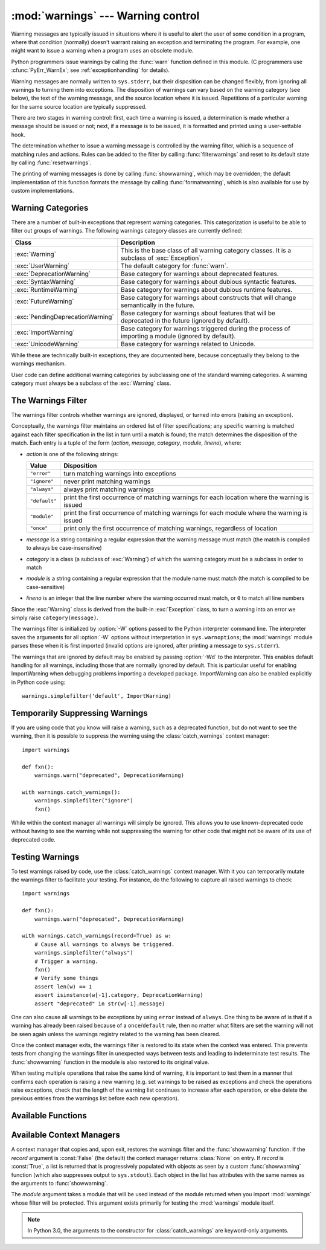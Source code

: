
:mod:`warnings` --- Warning control
===================================

.. index:: single: warnings

.. module:: warnings
   :synopsis: Issue warning messages and control their disposition.


.. versionadded:: 2.1

Warning messages are typically issued in situations where it is useful to alert
the user of some condition in a program, where that condition (normally) doesn't
warrant raising an exception and terminating the program.  For example, one
might want to issue a warning when a program uses an obsolete module.

Python programmers issue warnings by calling the :func:`warn` function defined
in this module.  (C programmers use :cfunc:`PyErr_WarnEx`; see
:ref:`exceptionhandling` for details).

Warning messages are normally written to ``sys.stderr``, but their disposition
can be changed flexibly, from ignoring all warnings to turning them into
exceptions.  The disposition of warnings can vary based on the warning category
(see below), the text of the warning message, and the source location where it
is issued.  Repetitions of a particular warning for the same source location are
typically suppressed.

There are two stages in warning control: first, each time a warning is issued, a
determination is made whether a message should be issued or not; next, if a
message is to be issued, it is formatted and printed using a user-settable hook.

The determination whether to issue a warning message is controlled by the
warning filter, which is a sequence of matching rules and actions. Rules can be
added to the filter by calling :func:`filterwarnings` and reset to its default
state by calling :func:`resetwarnings`.

The printing of warning messages is done by calling :func:`showwarning`, which
may be overridden; the default implementation of this function formats the
message by calling :func:`formatwarning`, which is also available for use by
custom implementations.


.. _warning-categories:

Warning Categories
------------------

There are a number of built-in exceptions that represent warning categories.
This categorization is useful to be able to filter out groups of warnings.  The
following warnings category classes are currently defined:

+----------------------------------+-----------------------------------------------+
| Class                            | Description                                   |
+==================================+===============================================+
| :exc:`Warning`                   | This is the base class of all warning         |
|                                  | category classes.  It is a subclass of        |
|                                  | :exc:`Exception`.                             |
+----------------------------------+-----------------------------------------------+
| :exc:`UserWarning`               | The default category for :func:`warn`.        |
+----------------------------------+-----------------------------------------------+
| :exc:`DeprecationWarning`        | Base category for warnings about deprecated   |
|                                  | features.                                     |
+----------------------------------+-----------------------------------------------+
| :exc:`SyntaxWarning`             | Base category for warnings about dubious      |
|                                  | syntactic features.                           |
+----------------------------------+-----------------------------------------------+
| :exc:`RuntimeWarning`            | Base category for warnings about dubious      |
|                                  | runtime features.                             |
+----------------------------------+-----------------------------------------------+
| :exc:`FutureWarning`             | Base category for warnings about constructs   |
|                                  | that will change semantically in the future.  |
+----------------------------------+-----------------------------------------------+
| :exc:`PendingDeprecationWarning` | Base category for warnings about features     |
|                                  | that will be deprecated in the future         |
|                                  | (ignored by default).                         |
+----------------------------------+-----------------------------------------------+
| :exc:`ImportWarning`             | Base category for warnings triggered during   |
|                                  | the process of importing a module (ignored by |
|                                  | default).                                     |
+----------------------------------+-----------------------------------------------+
| :exc:`UnicodeWarning`            | Base category for warnings related to         |
|                                  | Unicode.                                      |
+----------------------------------+-----------------------------------------------+

While these are technically built-in exceptions, they are documented here,
because conceptually they belong to the warnings mechanism.

User code can define additional warning categories by subclassing one of the
standard warning categories.  A warning category must always be a subclass of
the :exc:`Warning` class.


.. _warning-filter:

The Warnings Filter
-------------------

The warnings filter controls whether warnings are ignored, displayed, or turned
into errors (raising an exception).

Conceptually, the warnings filter maintains an ordered list of filter
specifications; any specific warning is matched against each filter
specification in the list in turn until a match is found; the match determines
the disposition of the match.  Each entry is a tuple of the form (*action*,
*message*, *category*, *module*, *lineno*), where:

* *action* is one of the following strings:

  +---------------+----------------------------------------------+
  | Value         | Disposition                                  |
  +===============+==============================================+
  | ``"error"``   | turn matching warnings into exceptions       |
  +---------------+----------------------------------------------+
  | ``"ignore"``  | never print matching warnings                |
  +---------------+----------------------------------------------+
  | ``"always"``  | always print matching warnings               |
  +---------------+----------------------------------------------+
  | ``"default"`` | print the first occurrence of matching       |
  |               | warnings for each location where the warning |
  |               | is issued                                    |
  +---------------+----------------------------------------------+
  | ``"module"``  | print the first occurrence of matching       |
  |               | warnings for each module where the warning   |
  |               | is issued                                    |
  +---------------+----------------------------------------------+
  | ``"once"``    | print only the first occurrence of matching  |
  |               | warnings, regardless of location             |
  +---------------+----------------------------------------------+

* *message* is a string containing a regular expression that the warning message
  must match (the match is compiled to always be  case-insensitive)

* *category* is a class (a subclass of :exc:`Warning`) of which the warning
  category must be a subclass in order to match

* *module* is a string containing a regular expression that the module name must
  match (the match is compiled to be case-sensitive)

* *lineno* is an integer that the line number where the warning occurred must
  match, or ``0`` to match all line numbers

Since the :exc:`Warning` class is derived from the built-in :exc:`Exception`
class, to turn a warning into an error we simply raise ``category(message)``.

The warnings filter is initialized by :option:`-W` options passed to the Python
interpreter command line.  The interpreter saves the arguments for all
:option:`-W` options without interpretation in ``sys.warnoptions``; the
:mod:`warnings` module parses these when it is first imported (invalid options
are ignored, after printing a message to ``sys.stderr``).

The warnings that are ignored by default may be enabled by passing :option:`-Wd`
to the interpreter. This enables default handling for all warnings, including
those that are normally ignored by default. This is particular useful for
enabling ImportWarning when debugging problems importing a developed package.
ImportWarning can also be enabled explicitly in Python code using::

   warnings.simplefilter('default', ImportWarning)


.. _warning-suppress:

Temporarily Suppressing Warnings
--------------------------------

If you are using code that you know will raise a warning, such as a deprecated
function, but do not want to see the warning, then it is possible to suppress
the warning using the :class:`catch_warnings` context manager::

    import warnings

    def fxn():
        warnings.warn("deprecated", DeprecationWarning)

    with warnings.catch_warnings():
        warnings.simplefilter("ignore")
        fxn()

While within the context manager all warnings will simply be ignored. This
allows you to use known-deprecated code without having to see the warning while
not suppressing the warning for other code that might not be aware of its use
of deprecated code.


.. _warning-testing:

Testing Warnings
----------------

To test warnings raised by code, use the :class:`catch_warnings` context
manager. With it you can temporarily mutate the warnings filter to facilitate
your testing. For instance, do the following to capture all raised warnings to
check::

    import warnings

    def fxn():
        warnings.warn("deprecated", DeprecationWarning)

    with warnings.catch_warnings(record=True) as w:
        # Cause all warnings to always be triggered.
        warnings.simplefilter("always")
        # Trigger a warning.
        fxn()
        # Verify some things
        assert len(w) == 1
        assert isinstance(w[-1].category, DeprecationWarning)
        assert "deprecated" in str(w[-1].message)

One can also cause all warnings to be exceptions by using ``error`` instead of
``always``. One thing to be aware of is that if a warning has already been
raised because of a ``once``/``default`` rule, then no matter what filters are
set the warning will not be seen again unless the warnings registry related to
the warning has been cleared.

Once the context manager exits, the warnings filter is restored to its state
when the context was entered. This prevents tests from changing the warnings
filter in unexpected ways between tests and leading to indeterminate test
results. The :func:`showwarning` function in the module is also restored to
its original value.

When testing multiple operations that raise the same kind of warning, it
is important to test them in a manner that confirms each operation is raising
a new warning (e.g. set warnings to be raised as exceptions and check the
operations raise exceptions, check that the length of the warning list
continues to increase after each operation, or else delete the previous
entries from the warnings list before each new operation).


.. _warning-functions:

Available Functions
-------------------


.. function:: warn(message[, category[, stacklevel]])

   Issue a warning, or maybe ignore it or raise an exception.  The *category*
   argument, if given, must be a warning category class (see above); it defaults to
   :exc:`UserWarning`.  Alternatively *message* can be a :exc:`Warning` instance,
   in which case *category* will be ignored and ``message.__class__`` will be used.
   In this case the message text will be ``str(message)``. This function raises an
   exception if the particular warning issued is changed into an error by the
   warnings filter see above.  The *stacklevel* argument can be used by wrapper
   functions written in Python, like this::

      def deprecation(message):
          warnings.warn(message, DeprecationWarning, stacklevel=2)

   This makes the warning refer to :func:`deprecation`'s caller, rather than to the
   source of :func:`deprecation` itself (since the latter would defeat the purpose
   of the warning message).


.. function:: warn_explicit(message, category, filename, lineno[, module[, registry[, module_globals]]])

   This is a low-level interface to the functionality of :func:`warn`, passing in
   explicitly the message, category, filename and line number, and optionally the
   module name and the registry (which should be the ``__warningregistry__``
   dictionary of the module).  The module name defaults to the filename with
   ``.py`` stripped; if no registry is passed, the warning is never suppressed.
   *message* must be a string and *category* a subclass of :exc:`Warning` or
   *message* may be a :exc:`Warning` instance, in which case *category* will be
   ignored.

   *module_globals*, if supplied, should be the global namespace in use by the code
   for which the warning is issued.  (This argument is used to support displaying
   source for modules found in zipfiles or other non-filesystem import
   sources).

   .. versionchanged:: 2.5
      Added the *module_globals* parameter.


.. function:: warnpy3k(message[, category[, stacklevel]])

   Issue a warning related to Python 3.x deprecation. Warnings are only shown
   when Python is started with the -3 option. Like :func:`warn` *message* must
   be a string and *category* a subclass of :exc:`Warning`. :func:`warnpy3k`
   is using :exc:`DeprecationWarning` as default warning class.

   .. versionadded:: 2.6


.. function:: showwarning(message, category, filename, lineno[, file[, line]])

   Write a warning to a file.  The default implementation calls
   ``formatwarning(message, category, filename, lineno, line)`` and writes the
   resulting string to *file*, which defaults to ``sys.stderr``.  You may replace
   this function with an alternative implementation by assigning to
   ``warnings.showwarning``.
   *line* is a line of source code to be included in the warning
   message; if *line* is not supplied, :func:`showwarning` will
   try to read the line specified by *filename* and *lineno*.

   .. versionchanged:: 2.6
      Added the *line* argument. Implementations that lack the new argument
      will trigger a :exc:`DeprecationWarning`.


.. function:: formatwarning(message, category, filename, lineno[, line])

   Format a warning the standard way.  This returns a string  which may contain
   embedded newlines and ends in a newline.  *line* is
   a line of source code to be included in the warning message; if *line* is not supplied,
   :func:`formatwarning` will try to read the line specified by *filename* and *lineno*.

   .. versionchanged:: 2.6
      Added the *line* argument.


.. function:: filterwarnings(action[, message[, category[, module[, lineno[, append]]]]])

   Insert an entry into the list of warnings filters.  The entry is inserted at the
   front by default; if *append* is true, it is inserted at the end. This checks
   the types of the arguments, compiles the message and module regular expressions,
   and inserts them as a tuple in the  list of warnings filters.  Entries closer to
   the front of the list override entries later in the list, if both match a
   particular warning.  Omitted arguments default to a value that matches
   everything.


.. function:: simplefilter(action[, category[, lineno[, append]]])

   Insert a simple entry into the list of warnings filters. The meaning of the
   function parameters is as for :func:`filterwarnings`, but regular expressions
   are not needed as the filter inserted always matches any message in any module
   as long as the category and line number match.


.. function:: resetwarnings()

   Reset the warnings filter.  This discards the effect of all previous calls to
   :func:`filterwarnings`, including that of the :option:`-W` command line options
   and calls to :func:`simplefilter`.


Available Context Managers
--------------------------

.. class:: catch_warnings([\*, record=False, module=None])

    A context manager that copies and, upon exit, restores the warnings filter
    and the :func:`showwarning` function.
    If the *record* argument is :const:`False` (the default) the context manager
    returns :class:`None` on entry. If *record* is :const:`True`, a list is
    returned that is progressively populated with objects as seen by a custom
    :func:`showwarning` function (which also suppresses output to ``sys.stdout``).
    Each object in the list has attributes with the same names as the arguments to
    :func:`showwarning`.

    The *module* argument takes a module that will be used instead of the
    module returned when you import :mod:`warnings` whose filter will be
    protected. This argument exists primarily for testing the :mod:`warnings`
    module itself.

    .. note::

        In Python 3.0, the arguments to the constructor for
        :class:`catch_warnings` are keyword-only arguments.

    .. versionadded:: 2.6

